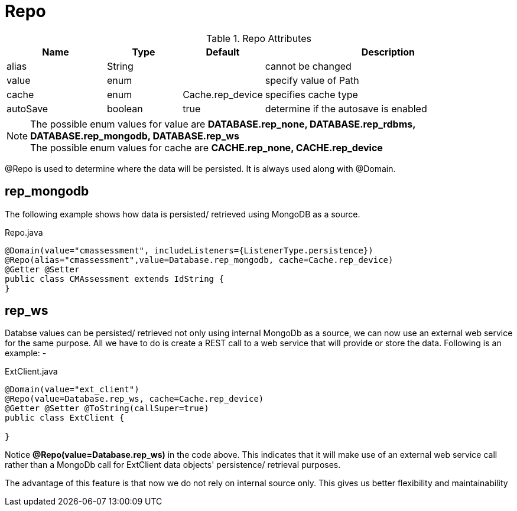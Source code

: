 [[core-config-annotation-repo]]
[discrete]
= Repo

.Repo Attributes
[cols="4,^3,^3,10",options="header"]
|=========================================================
|Name | Type |Default |Description
|alias |String | | cannot be changed
|value |enum |  |specify value of Path
|cache |enum | Cache.rep_device | specifies cache type
|autoSave |boolean |true | determine if the autosave is enabled

|=========================================================

NOTE: The possible enum values for value are *DATABASE.rep_none, DATABASE.rep_rdbms, DATABASE.rep_mongodb, DATABASE.rep_ws* +
The possible enum values for cache are *CACHE.rep_none, CACHE.rep_device*

@Repo is used to determine where the data will be persisted. It is always used along with @Domain. +

[[core-config-annotation-rep_mongodb]]
== rep_mongodb

The following example shows how data is persisted/ retrieved using MongoDB as a source.


[source,java,indent=0]
[subs="verbatim,attributes"]
.Repo.java
----
@Domain(value="cmassessment", includeListeners={ListenerType.persistence})
@Repo(alias="cmassessment",value=Database.rep_mongodb, cache=Cache.rep_device)
@Getter @Setter
public class CMAssessment extends IdString {
}
----

[[core-config-annotation-rep_ws]]
== rep_ws

Databse values can be persisted/ retrieved not only using internal MongoDb as a source, we can now use an external web service for the same purpose.
All we have to do is create a REST call to a web service that will provide or store the data. Following is an example: -


[source,java,indent=0]
[subs="verbatim,attributes"]
.ExtClient.java
----
@Domain(value="ext_client")
@Repo(value=Database.rep_ws, cache=Cache.rep_device)
@Getter @Setter @ToString(callSuper=true)
public class ExtClient {

}
----

Notice *@Repo(value=Database.rep_ws)* in the code above. This indicates that it will make use of an external web service call rather than
a MongoDb call for ExtClient data objects' persistence/ retrieval purposes.

The advantage of this feature is that now we do not rely on internal source only. This gives us better flexibility and maintainability